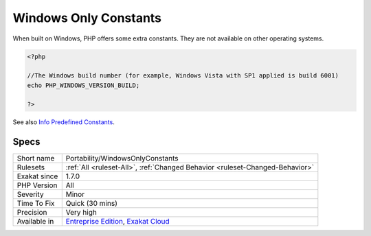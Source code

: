 .. _portability-windowsonlyconstants:

.. _windows-only-constants:

Windows Only Constants
++++++++++++++++++++++

.. meta::
	:description:
		Windows Only Constants: When built on Windows, PHP offers some extra constants.
	:twitter:card: summary_large_image
	:twitter:site: @exakat
	:twitter:title: Windows Only Constants
	:twitter:description: Windows Only Constants: When built on Windows, PHP offers some extra constants
	:twitter:creator: @exakat
	:twitter:image:src: https://www.exakat.io/wp-content/uploads/2020/06/logo-exakat.png
	:og:image: https://www.exakat.io/wp-content/uploads/2020/06/logo-exakat.png
	:og:title: Windows Only Constants
	:og:type: article
	:og:description: When built on Windows, PHP offers some extra constants
	:og:url: https://exakat.readthedocs.io/en/latest/Reference/Rules/Windows Only Constants.html
	:og:locale: en
When built on Windows, PHP offers some extra constants. They are not available on other operating systems.

.. code-block:: php
   
   <?php
   
   //The Windows build number (for example, Windows Vista with SP1 applied is build 6001)
   echo PHP_WINDOWS_VERSION_BUILD;
   
   ?>

See also `Info Predefined Constants <https://www.php.net/manual/en/info.constants.php>`_.


Specs
_____

+--------------+-------------------------------------------------------------------------------------------------------------------------+
| Short name   | Portability/WindowsOnlyConstants                                                                                        |
+--------------+-------------------------------------------------------------------------------------------------------------------------+
| Rulesets     | :ref:`All <ruleset-All>`, :ref:`Changed Behavior <ruleset-Changed-Behavior>`                                            |
+--------------+-------------------------------------------------------------------------------------------------------------------------+
| Exakat since | 1.7.0                                                                                                                   |
+--------------+-------------------------------------------------------------------------------------------------------------------------+
| PHP Version  | All                                                                                                                     |
+--------------+-------------------------------------------------------------------------------------------------------------------------+
| Severity     | Minor                                                                                                                   |
+--------------+-------------------------------------------------------------------------------------------------------------------------+
| Time To Fix  | Quick (30 mins)                                                                                                         |
+--------------+-------------------------------------------------------------------------------------------------------------------------+
| Precision    | Very high                                                                                                               |
+--------------+-------------------------------------------------------------------------------------------------------------------------+
| Available in | `Entreprise Edition <https://www.exakat.io/entreprise-edition>`_, `Exakat Cloud <https://www.exakat.io/exakat-cloud/>`_ |
+--------------+-------------------------------------------------------------------------------------------------------------------------+


